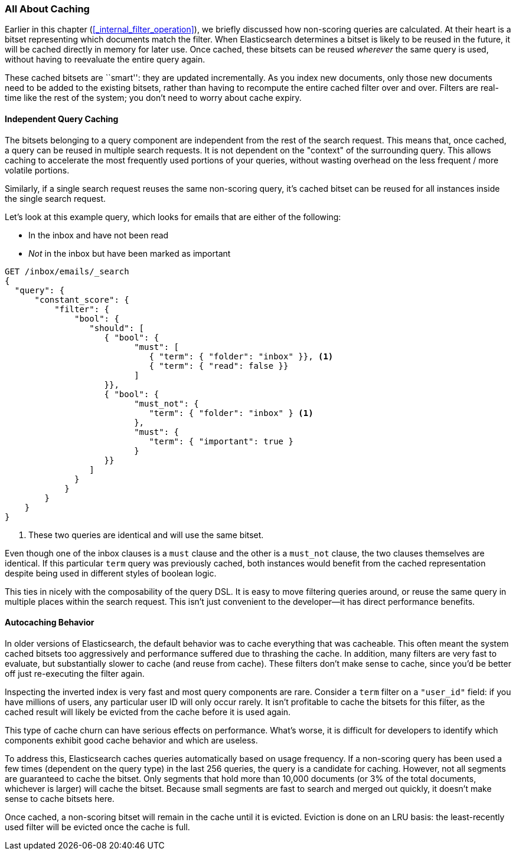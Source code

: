 [[filter-caching]]
=== All About Caching

Earlier in this chapter (<<_internal_filter_operation>>), we briefly discussed
how non-scoring queries are calculated.((("structured search", "caching of query results")))
((("caching", "bitsets representing documents matching queries")))((("bitsets, caching of")))
((("queries", "bitsets representing documents matching, caching of")))  At their
heart is a bitset representing which documents match the filter.  When Elasticsearch
determines a bitset is likely to be reused in the future, it will be cached directly
in memory for later use.  Once cached, these bitsets can be reused _wherever_
the same query is used, without having to reevaluate the entire query again.

These cached bitsets are ``smart'': they are updated incrementally. As you
index new documents, only those new documents need to be added to the existing
bitsets, rather than having to recompute the entire cached filter over and
over. Filters are real-time like the rest of the system; you don't need to
worry about cache expiry.

==== Independent Query Caching

The bitsets belonging to a query component are independent from the rest of the
search request.  This means that, once cached, a query can be reused in multiple
search requests.  It is not dependent on the "context" of the surrounding query.
This allows caching to accelerate the most frequently used portions of your queries,
without wasting overhead on the less frequent / more volatile portions.

Similarly, if a single search request reuses the same non-scoring query, it's
cached bitset can be reused for all instances inside the single search request.

Let's look at this example query, which looks for emails that are either of the following:

* In the inbox and have not been read
* _Not_ in the inbox but have been marked as important

[source,js]
--------------------------------------------------
GET /inbox/emails/_search
{
  "query": {
      "constant_score": {
          "filter": {
              "bool": {
                 "should": [
                    { "bool": {
                          "must": [
                             { "term": { "folder": "inbox" }}, <1>
                             { "term": { "read": false }}
                          ]
                    }},
                    { "bool": {
                          "must_not": {
                             "term": { "folder": "inbox" } <1>
                          },
                          "must": {
                             "term": { "important": true }
                          }
                    }}
                 ]
              }
            }
        }
    }
}
--------------------------------------------------
<1> These two queries are identical and will use the same bitset.

Even though one of the inbox clauses is a `must` clause and the other is a
`must_not` clause, the two clauses themselves are identical. If this particular
`term` query was previously cached, both instances would benefit from the cached
representation despite being used in different styles of boolean logic.

This ties in nicely with the composability of the query DSL.  It is easy to
move filtering queries around, or reuse the same query in multiple places within the
search request.  This isn't just convenient to the developer--it has direct
performance benefits.

==== Autocaching Behavior

In older versions of Elasticsearch, the default behavior was to cache everything
that was cacheable.  This often meant the system cached bitsets too aggressively
and performance suffered due to thrashing the cache.  In addition, many filters
are very fast to evaluate, but substantially slower to cache (and reuse from cache).
These filters don't make sense to cache, since you'd be better off just re-executing
the filter again.

Inspecting the inverted index is very fast and most query components are rare.
Consider a `term` filter on a `"user_id"` field:  if you have millions of users,
any particular user ID will only occur rarely.  It isn't profitable to cache
the bitsets for this filter, as the cached result will likely be evicted
from the cache before it is used again.

This type of cache churn can have serious effects on performance.  What's worse,
it is difficult for developers to identify which components exhibit good cache
behavior and which are useless.

To address this, Elasticsearch caches queries automatically based on usage frequency.
If a non-scoring query has been used a few times (dependent on the query type) in the last 256 queries,
the query is a candidate for caching.  However, not all segments are guaranteed
to cache the bitset.  Only segments that hold more than 10,000 documents (or 3%
of the total documents, whichever is larger) will cache the bitset.  Because
small segments are fast to search and merged out quickly, it doesn't make sense
to cache bitsets here.

Once cached, a non-scoring bitset will remain in the cache until it is evicted.
Eviction is done on an LRU basis: the least-recently used filter will be evicted
once the cache is full.
